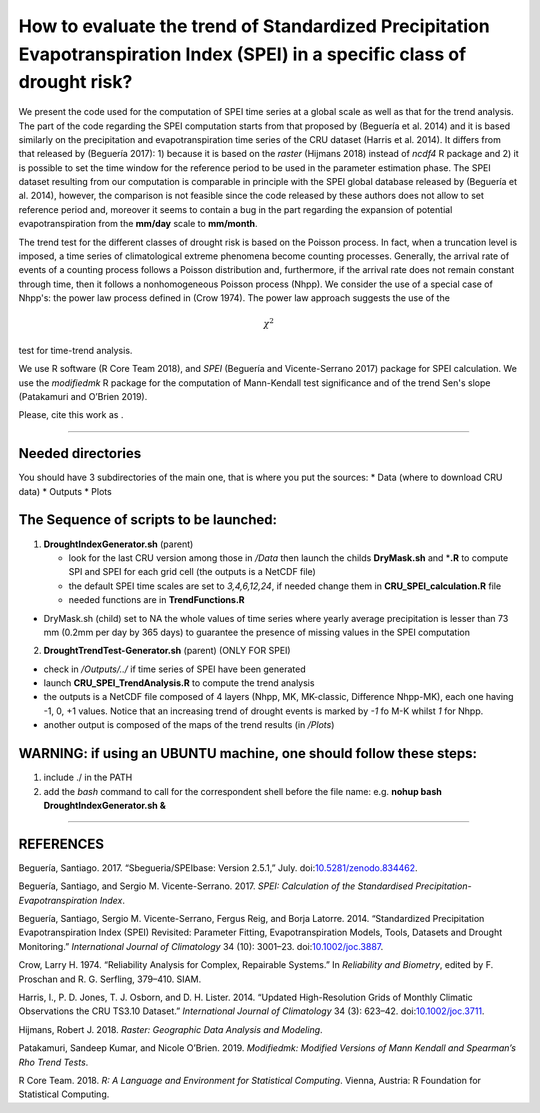 How to evaluate the trend of Standardized Precipitation Evapotranspiration Index (SPEI) in a specific class of drought risk?
============================================================================================================================

We present the code used for the computation of SPEI time series at a
global scale as well as that for the trend analysis. The part of the
code regarding the SPEI computation starts from that proposed by
(Beguería et al. 2014) and it is based similarly on the precipitation
and evapotranspiration time series of the CRU dataset (Harris et al.
2014). It differs from that released by (Beguería 2017): 1) because it
is based on the *raster* (Hijmans 2018) instead of *ncdf4* R package and
2) it is possible to set the time window for the reference period to be
used in the parameter estimation phase. The SPEI dataset resulting from
our computation is comparable in principle with the SPEI global database
released by (Beguería et al. 2014), however, the comparison is not
feasible since the code released by these authors does not allow to set
reference period and, moreover it seems to contain a bug in the part
regarding the expansion of potential evapotranspiration from the
**mm/day** scale to **mm/month**.

The trend test for the different classes of drought risk is based on the
Poisson process. In fact, when a truncation level is imposed, a time
series of climatological extreme phenomena become counting processes.
Generally, the arrival rate of events of a counting process follows a
Poisson distribution and, furthermore, if the arrival rate does not
remain constant through time, then it follows a nonhomogeneous Poisson
process (Nhpp). We consider the use of a special case of Nhpp's: the
power law process defined in (Crow 1974). The power law approach
suggests the use of the

.. math:: \chi^2

test for time-trend analysis.

We use R software (R Core Team 2018), and *SPEI* (Beguería and
Vicente-Serrano 2017) package for SPEI calculation. We use the
*modifiedmk* R package for the computation of Mann-Kendall test
significance and of the trend Sen's slope (Patakamuri and O’Brien 2019).

Please, cite this work as |DOI|.

--------------

Needed directories
------------------

You should have 3 subdirectories of the main one, that is where you put
the sources: \* Data (where to download CRU data) \* Outputs \* Plots

The Sequence of scripts to be launched:
---------------------------------------

1) **DroughtIndexGenerator.sh** (parent)

   -  look for the last CRU version among those in */Data* then launch
      the childs **DryMask.sh** and \*\ **.R** to compute SPI and SPEI
      for each grid cell (the outputs is a NetCDF file)
   -  the default SPEI time scales are set to *3,4,6,12,24*, if needed
      change them in **CRU\_SPEI\_calculation.R** file
   -  needed functions are in **TrendFunctions.R**

-  DryMask.sh (child) set to NA the whole values of time series where
   yearly average precipitation is lesser than 73 mm (0.2mm per day by
   365 days) to guarantee the presence of missing values in the SPEI
   computation

2) **DroughtTrendTest-Generator.sh** (parent) (ONLY FOR SPEI)

-  check in */Outputs/../* if time series of SPEI have been generated
-  launch **CRU\_SPEI\_TrendAnalysis.R** to compute the trend analysis
-  the outputs is a NetCDF file composed of 4 layers (Nhpp, MK,
   MK-classic, Difference Nhpp-MK), each one having -1, 0, +1 values.
   Notice that an increasing trend of drought events is marked by *-1*
   fo M-K whilst *1* for Nhpp.
-  another output is composed of the maps of the trend results (in
   */Plots*)

WARNING: if using an UBUNTU machine, one should follow these steps:
-------------------------------------------------------------------

1) include ./ in the PATH
2) add the *bash* command to call for the correspondent shell before the
   file name: e.g. **nohup bash DroughtIndexGenerator.sh &**

--------------

REFERENCES
----------

.. raw:: html

   <div id="refs" class="references">

.. raw:: html

   <div id="ref-santiago_begueria_2017_834462">

Beguería, Santiago. 2017. “Sbegueria/SPEIbase: Version 2.5.1,” July.
doi:\ `10.5281/zenodo.834462 <https://doi.org/10.5281/zenodo.834462>`__.

.. raw:: html

   </div>

.. raw:: html

   <div id="ref-SPEI_2017">

Beguería, Santiago, and Sergio M. Vicente-Serrano. 2017. *SPEI:
Calculation of the Standardised Precipitation-Evapotranspiration Index*.

.. raw:: html

   </div>

.. raw:: html

   <div id="ref-begueria_standardized_2014-1">

Beguería, Santiago, Sergio M. Vicente-Serrano, Fergus Reig, and Borja
Latorre. 2014. “Standardized Precipitation Evapotranspiration Index
(SPEI) Revisited: Parameter Fitting, Evapotranspiration Models, Tools,
Datasets and Drought Monitoring.” *International Journal of Climatology*
34 (10): 3001–23.
doi:\ `10.1002/joc.3887 <https://doi.org/10.1002/joc.3887>`__.

.. raw:: html

   </div>

.. raw:: html

   <div id="ref-Crow1974a">

Crow, Larry H. 1974. “Reliability Analysis for Complex, Repairable
Systems.” In *Reliability and Biometry*, edited by F. Proschan and R. G.
Serfling, 379–410. SIAM.

.. raw:: html

   </div>

.. raw:: html

   <div id="ref-harris_updated_2014">

Harris, I., P. D. Jones, T. J. Osborn, and D. H. Lister. 2014. “Updated
High-Resolution Grids of Monthly Climatic Observations the CRU TS3.10
Dataset.” *International Journal of Climatology* 34 (3): 623–42.
doi:\ `10.1002/joc.3711 <https://doi.org/10.1002/joc.3711>`__.

.. raw:: html

   </div>

.. raw:: html

   <div id="ref-hijmans_raster_2018">

Hijmans, Robert J. 2018. *Raster: Geographic Data Analysis and
Modeling*.

.. raw:: html

   </div>

.. raw:: html

   <div id="ref-patakamuri_modifiedmk_2019">

Patakamuri, Sandeep Kumar, and Nicole O’Brien. 2019. *Modifiedmk:
Modified Versions of Mann Kendall and Spearman’s Rho Trend Tests*.

.. raw:: html

   </div>

.. raw:: html

   <div id="ref-R_2018">

R Core Team. 2018. *R: A Language and Environment for Statistical
Computing*. Vienna, Austria: R Foundation for Statistical Computing.

.. raw:: html

   </div>

.. raw:: html

   </div>

.. |DOI| image:: https://zenodo.org/badge/194230602.svg
   :target: https://zenodo.org/badge/latestdoi/194230602

